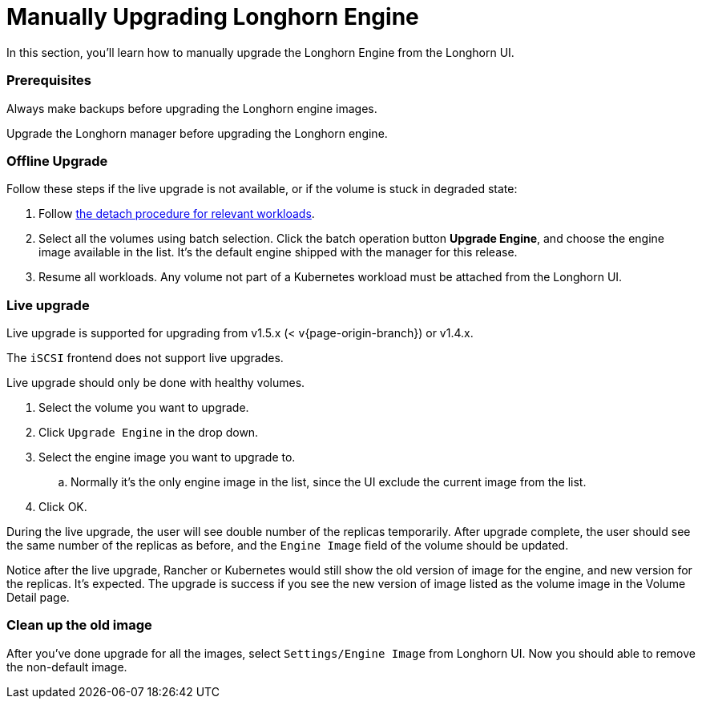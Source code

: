 = Manually Upgrading Longhorn Engine
:weight: 2
:current-version: {page-origin-branch}

In this section, you'll learn how to manually upgrade the Longhorn Engine from the Longhorn UI.

=== Prerequisites

Always make backups before upgrading the Longhorn engine images.

Upgrade the Longhorn manager before upgrading the Longhorn engine.

=== Offline Upgrade

Follow these steps if the live upgrade is not available, or if the volume is stuck in degraded state:

. Follow xref:volumes-and-nodes/detaching-volumes.adoc[the detach procedure for relevant workloads].
. Select all the volumes using batch selection. Click the batch operation button *Upgrade Engine*, and choose the engine image available in the list. It's the default engine shipped with the manager for this release.
. Resume all workloads. Any volume not part of a Kubernetes workload must be attached from the Longhorn UI.

=== Live upgrade

Live upgrade is supported for upgrading from v1.5.x (&lt; v{current-version}) or v1.4.x.

The `iSCSI` frontend does not support live upgrades.

Live upgrade should only be done with healthy volumes.

. Select the volume you want to upgrade.
. Click `Upgrade Engine` in the drop down.
. Select the engine image you want to upgrade to.
 .. Normally it's the only engine image in the list, since the UI exclude the current image from the list.
. Click OK.

During the live upgrade, the user will see double number of the replicas temporarily. After upgrade complete, the user should see the same number of the replicas as before, and the `Engine Image` field of the volume should be updated.

Notice after the live upgrade, Rancher or Kubernetes would still show the old version of image for the engine, and new version for the replicas. It's expected. The upgrade is success if you see the new version of image listed as the volume image in the Volume Detail page.

=== Clean up the old image

After you've done upgrade for all the images, select `Settings/Engine Image` from Longhorn UI. Now you should able to remove the non-default image.
